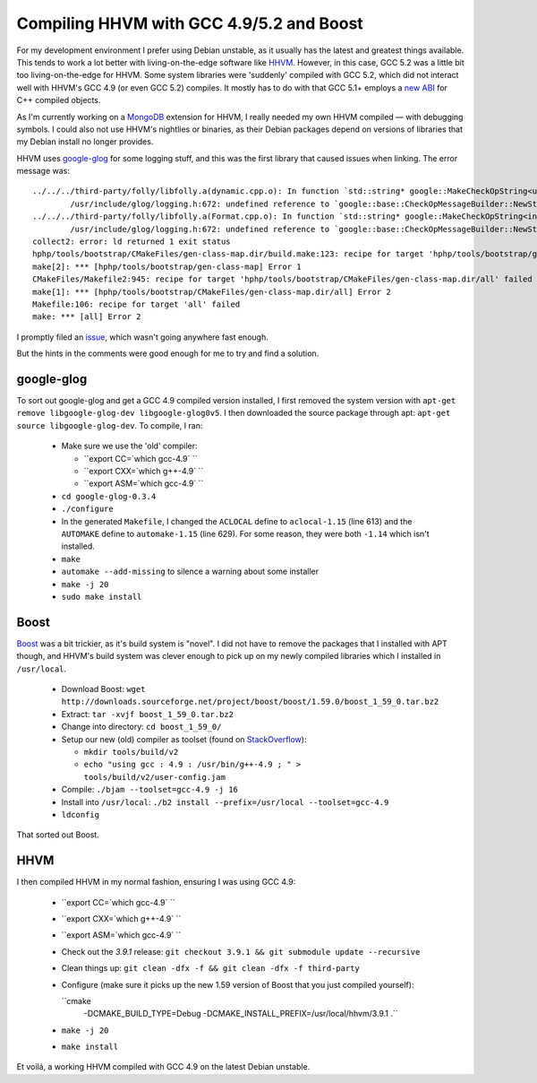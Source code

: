 Compiling HHVM with GCC 4.9/5.2 and Boost
=========================================

.. articleMetaData::
   :Where: London, UK
   :Date: 2015-10-13 09:28 Europe/London
   :Tags: blog, mongo, hhvm
   :Short: hhvm-gcc

For my development environment I prefer using Debian unstable, as it usually
has the latest and greatest things available. This tends to work a lot better
with living-on-the-edge software like HHVM_. However, in this case, GCC 5.2
was a little bit too living-on-the-edge for HHVM. Some system libraries
were 'suddenly' compiled with GCC 5.2, which did not interact well with HHVM's
GCC 4.9 (or even GCC 5.2) compiles. It mostly has to do with that GCC 5.1+
employs a `new ABI`_ for C++ compiled objects.

.. _`New ABI`: https://gcc.gnu.org/onlinedocs/libstdc++/manual/using_dual_abi.html

As I'm currently working on a MongoDB_ extension for HHVM, I really needed my
own HHVM compiled — with debugging symbols. I could also not use HHVM's
nightlies or binaries, as their Debian packages depend on versions of
libraries that my Debian install no longer provides.

.. _MongoDB: http://mongodb.org

HHVM uses `google-glog`_ for some logging stuff, and this was the first
library that caused issues when linking. The error message was::

	../../../third-party/folly/libfolly.a(dynamic.cpp.o): In function `std::string* google::MakeCheckOpString<unsigned long, unsigned long>(unsigned long const&, unsigned long const&, char const*)':
		/usr/include/glog/logging.h:672: undefined reference to `google::base::CheckOpMessageBuilder::NewString()'
	../../../third-party/folly/libfolly.a(Format.cpp.o): In function `std::string* google::MakeCheckOpString<int, int>(int const&, int const&, char const*)':
		/usr/include/glog/logging.h:672: undefined reference to `google::base::CheckOpMessageBuilder::NewString()'
	collect2: error: ld returned 1 exit status
	hphp/tools/bootstrap/CMakeFiles/gen-class-map.dir/build.make:123: recipe for target 'hphp/tools/bootstrap/gen-class-map' failed
	make[2]: *** [hphp/tools/bootstrap/gen-class-map] Error 1
	CMakeFiles/Makefile2:945: recipe for target 'hphp/tools/bootstrap/CMakeFiles/gen-class-map.dir/all' failed
	make[1]: *** [hphp/tools/bootstrap/CMakeFiles/gen-class-map.dir/all] Error 2
	Makefile:106: recipe for target 'all' failed
	make: *** [all] Error 2

I promptly filed an issue_, which wasn't going anywhere fast enough.

But the hints in the comments were good enough for me to try and find a
solution.

.. _`google-glog`: https://github.com/google/glog
.. _issue: https://github.com/facebook/hhvm/issues/6299

google-glog
-----------

To sort out google-glog and get a GCC 4.9 compiled version installed, I first
removed the system version with ``apt-get remove libgoogle-glog-dev
libgoogle-glog0v5``. I then downloaded the source package through apt:
``apt-get source libgoogle-glog-dev``. To compile, I ran:

 - Make sure we use the 'old' compiler:

   - ``export CC=`which gcc-4.9` ``
   - ``export CXX=`which g++-4.9` ``
   - ``export ASM=`which gcc-4.9` ``

 - ``cd google-glog-0.3.4``
 - ``./configure``
 - In the generated ``Makefile``, I changed the ``ACLOCAL`` define to
   ``aclocal-1.15`` (line 613) and the ``AUTOMAKE`` define to
   ``automake-1.15`` (line 629). For some reason, they were both ``-1.14``
   which isn't installed.
 - ``make``
 - ``automake --add-missing`` to silence a warning about some installer
 - ``make -j 20``
 - ``sudo make install``

Boost
-----

Boost_ was a bit trickier, as it's build system is "novel". I did not have to
remove the packages that I installed with APT though, and HHVM's build system
was clever enough to pick up on my newly compiled libraries which I installed
in ``/usr/local``.

 - Download Boost: ``wget http://downloads.sourceforge.net/project/boost/boost/1.59.0/boost_1_59_0.tar.bz2``
 - Extract: ``tar -xvjf boost_1_59_0.tar.bz2``
 - Change into directory: ``cd boost_1_59_0/``
 - Setup our new (old) compiler as toolset (found on StackOverflow_):

   - ``mkdir tools/build/v2``
   - ``echo "using gcc : 4.9 : /usr/bin/g++-4.9 ; " > tools/build/v2/user-config.jam``

 - Compile: ``./bjam --toolset=gcc-4.9 -j 16``
 - Install into ``/usr/local``: ``./b2 install --prefix=/usr/local --toolset=gcc-4.9``
 - ``ldconfig``

That sorted out Boost.

.. _Boost: http://www.boost.org/
.. _StackOverflow: http://stackoverflow.com/questions/5346454/building-boost-with-different-gcc-version

HHVM
----

I then compiled HHVM in my normal fashion, ensuring I was using GCC 4.9:

 - ``export CC=`which gcc-4.9` ``
 - ``export CXX=`which g++-4.9` ``
 - ``export ASM=`which gcc-4.9` ``
 - Check out the *3.9.1* release: ``git checkout 3.9.1 && git submodule update
   --recursive``
 - Clean things up: ``git clean -dfx -f && git clean -dfx -f third-party``
 - Configure (make sure it picks up the new 1.59 version of Boost that you
   just compiled yourself):
 
   ``cmake
       -DCMAKE_BUILD_TYPE=Debug
       -DCMAKE_INSTALL_PREFIX=/usr/local/hhvm/3.9.1 .``

 - ``make -j 20``
 - ``make install``

Et voilá, a working HHVM compiled with GCC 4.9 on the latest Debian unstable.
